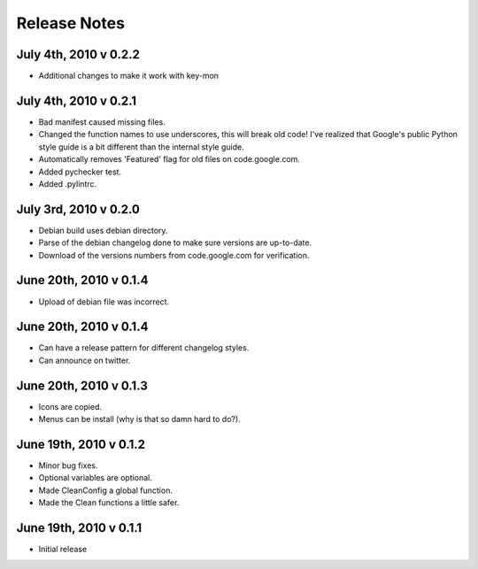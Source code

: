 Release Notes
=============
July 4th, 2010 v 0.2.2
-----------------------
* Additional changes to make it work with key-mon

July 4th, 2010 v 0.2.1
-----------------------
* Bad manifest caused missing files.
* Changed the function names to use underscores, this will break old code!
  I've realized that Google's public Python style guide is a bit different
  than the internal style guide.
* Automatically removes 'Featured' flag for old files on code.google.com.
* Added pychecker test.
* Added .pylintrc.

July 3rd, 2010 v 0.2.0
-----------------------
* Debian build uses debian directory.
* Parse of the debian changelog done to make sure versions are up-to-date.
* Download of the versions numbers from code.google.com for verification.

June 20th, 2010 v 0.1.4
-----------------------
* Upload of debian file was incorrect.

June 20th, 2010 v 0.1.4
-----------------------
* Can have a release pattern for different changelog styles.
* Can announce on twitter.

June 20th, 2010 v 0.1.3
-----------------------
* Icons are copied.
* Menus can be install (why is that so damn hard to do?).

June 19th, 2010 v 0.1.2
-----------------------
* Minor bug fixes.
* Optional variables are optional.
* Made CleanConfig a global function.
* Made the Clean functions a little safer.

June 19th, 2010 v 0.1.1
-----------------------
* Initial release
